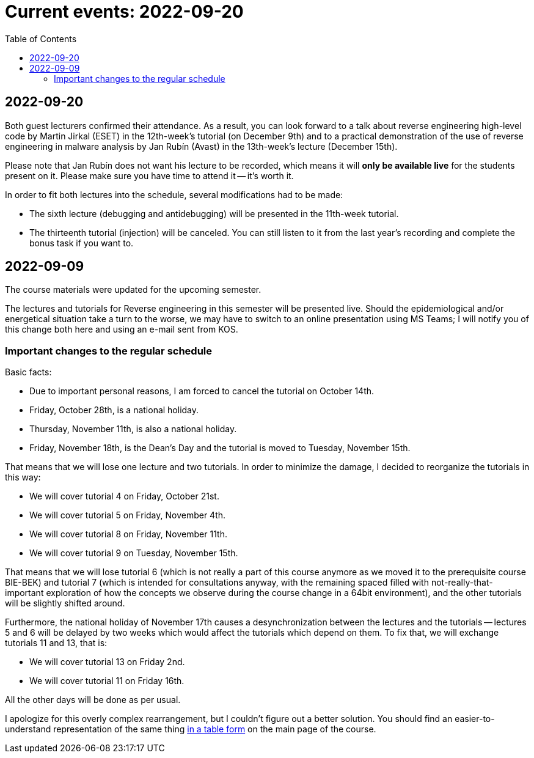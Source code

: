 ﻿
= Current events: 2022-09-20
:toc:
:imagesdir: ../media

== 2022-09-20

Both guest lecturers confirmed their attendance. As a result, you can look forward to a talk about reverse engineering high-level code by Martin Jirkal (ESET) in the 12th-week's tutorial (on December 9th) and to a practical demonstration of the use of reverse engineering in malware analysis by Jan Rubín (Avast) in the 13th-week's lecture (December 15th).

Please note that Jan Rubín does not want his lecture to be recorded, which means it will **only be available live** for the students present on it. Please make sure you have time to attend it -- it's worth it.

In order to fit both lectures into the schedule, several modifications had to be made:

* The sixth lecture (debugging and antidebugging) will be presented in the 11th-week tutorial.
* The thirteenth tutorial (injection) will be canceled. You can still listen to it from the last year's recording and complete the bonus task if you want to.

== 2022-09-09

The course materials were updated for the upcoming semester.

The lectures and tutorials for Reverse engineering in this semester will be presented live. Should the epidemiological and/or energetical situation take a turn to the worse, we may have to switch to an online presentation using MS Teams; I will notify you of this change both here and using an e-mail sent from KOS.

=== Important changes to the regular schedule

Basic facts:

* Due to important personal reasons, I am forced to cancel the tutorial on October 14th.
* Friday, October 28th, is a national holiday.
* Thursday, November 11th, is also a national holiday.
* Friday, November 18th, is the Dean's Day and the tutorial is moved to Tuesday, November 15th.

That means that we will lose one lecture and two tutorials. In order to minimize the damage, I decided to reorganize the tutorials in this way:

* We will cover tutorial 4 on Friday, October 21st.
* We will cover tutorial 5 on Friday, November 4th.
* We will cover tutorial 8 on Friday, November 11th.
* We will cover tutorial 9 on Tuesday, November 15th.

That means that we will lose tutorial 6 (which is not really a part of this course anymore as we moved it to the prerequisite course BIE-BEK) and tutorial 7 (which is intended for consultations anyway, with the remaining spaced filled with not-really-that-important exploration of how the concepts we observe during the course change in a 64bit environment), and the other tutorials will be slightly shifted around.

Furthermore, the national holiday of November 17th causes a desynchronization between the lectures and the tutorials -- lectures 5 and 6 will be delayed by two weeks which would affect the tutorials which depend on them. To fix that, we will exchange tutorials 11 and 13, that is:

* We will cover tutorial 13 on Friday 2nd.
* We will cover tutorial 11 on Friday 16th.

All the other days will be done as per usual.

I apologize for this overly complex rearrangement, but I couldn't figure out a better solution. You should find an easier-to-understand representation of the same thing xref:index.adoc#_schedule[in a table form] on the main page of the course.
